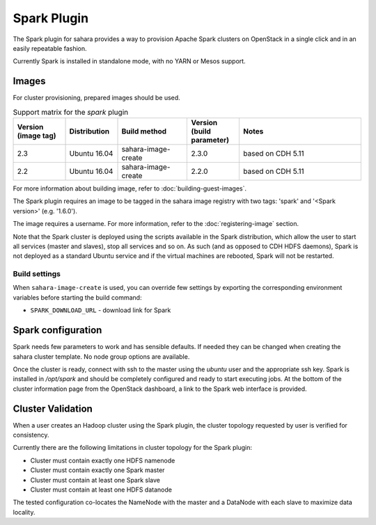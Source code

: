 Spark Plugin
============

The Spark plugin for sahara provides a way to provision Apache Spark clusters
on OpenStack in a single click and in an easily repeatable fashion.

Currently Spark is installed in standalone mode, with no YARN or Mesos
support.

Images
------

For cluster provisioning, prepared images should be used.

.. list-table:: Support matrix for the `spark` plugin
   :widths: 15 15 20 15 35
   :header-rows: 1

   * - Version
       (image tag)
     - Distribution
     - Build method
     - Version
       (build parameter)
     - Notes

   * - 2.3
     - Ubuntu 16.04
     - sahara-image-create
     - 2.3.0
     - based on CDH 5.11

   * - 2.2
     - Ubuntu 16.04
     - sahara-image-create
     - 2.2.0
     - based on CDH 5.11

For more information about building image, refer to
:doc:`building-guest-images`.

The Spark plugin requires an image to be tagged in the sahara image registry
with two tags: 'spark' and '<Spark version>' (e.g. '1.6.0').

The image requires a username. For more information, refer to the
:doc:`registering-image` section.

Note that the Spark cluster is deployed using the scripts available in the
Spark distribution, which allow the user to start all services (master and
slaves), stop all services and so on. As such (and as opposed to CDH HDFS
daemons), Spark is not deployed as a standard Ubuntu service and if the
virtual machines are rebooted, Spark will not be restarted.

Build settings
~~~~~~~~~~~~~~

When ``sahara-image-create`` is used, you can override few settings
by exporting the corresponding environment variables
before starting the build command:

* ``SPARK_DOWNLOAD_URL`` - download link for Spark

Spark configuration
-------------------

Spark needs few parameters to work and has sensible defaults. If needed they
can be changed when creating the sahara cluster template. No node group
options are available.

Once the cluster is ready, connect with ssh to the master using the `ubuntu`
user and the appropriate ssh key. Spark is installed in `/opt/spark` and
should be completely configured and ready to start executing jobs. At the
bottom of the cluster information page from the OpenStack dashboard, a link to
the Spark web interface is provided.

Cluster Validation
------------------

When a user creates an Hadoop cluster using the Spark plugin, the cluster
topology requested by user is verified for consistency.

Currently there are the following limitations in cluster topology for the
Spark plugin:

+ Cluster must contain exactly one HDFS namenode
+ Cluster must contain exactly one Spark master
+ Cluster must contain at least one Spark slave
+ Cluster must contain at least one HDFS datanode

The tested configuration co-locates the NameNode with the master and a
DataNode with each slave to maximize data locality.
